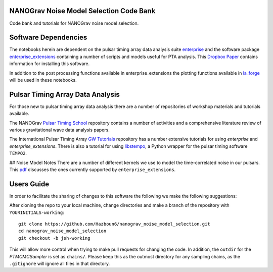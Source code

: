 NANOGrav Noise Model Selection Code Bank
----------------------------------------

Code bank and tutorials for NANOGrav noise model selection.

Software Dependencies
---------------------

The notebooks herein are dependent on the pulsar timing array data analysis suite
`enterprise <https://github.com/nanograv/enterprise>`_ and the software package
`enterprise_extensions <https://github.com/stevertaylor/enterprise_extensions>`_
containing a number of scripts and models useful for PTA analysis. This
`Dropbox Paper <https://paper.dropbox.com/doc/So-you-want-to-install-enterprise--AjVKn5a1QX594YH31gj5ymUkAQ-uhmTCxW0wm7mkCaanMwtx>`_
contains information for installing this software.

In addition to the post processing functions available in enterprise_extensions
the plotting functions available in
`la_forge <https://github.com/Hazboun6/la_forge>`_ will be used in these notebooks.

Pulsar Timing Array Data Analysis
---------------------------------

For those new to pulsar timing array data analysis there are a number of
repositories of workshop materials and tutorials available.

The NANOGrav
`Pulsar Timing School <https://github.com/nanograv/pulsar_timing_school>`_
repository contains a number of activities and a comprehensive literature review
of various gravitational wave data analysis papers.

The International Pulsar Timing Array
`GW Tutorials <https://github.com/ipta/gwa_tutorials>`_ repository has a number
extensive tutorials for using `enterprise` and `enterprise_extensions`. There is
also a tutorial for using `libstempo <https://github.com/vallis/libstempo>`_, a Python
wrapper for the pulsar timing software ``TEMPO2``.

## Noise Model Notes
There are a number of different kernels we use to model the time-correlated
noise in our pulsars. This
`pdf <https://raw.githubusercontent.com/Hazboun6/nanograv_noise_model_selection/master/Enterprise_Noise_Model_Notes.pdf>`_
discusses the ones currently supported by
``enterprise_extensions``.

Users Guide
-----------
In order to facilitate the sharing of changes to this software the following we
make the following suggestions:

After cloning the repo to your local machine, change directories and make a branch
of the repository with ``YOURINITIALS-working``:
::

    git clone https://github.com/Hazboun6/nanograv_noise_model_selection.git
    cd nanograv_noise_model_selection
    git checkout -b jsh-working

This will allow more control when trying to make pull requests for changing the
code. In addition, the ``outdir`` for the `PTMCMCSampler` is set as
``chains/``. Please keep this as the outmost directory for any sampling
chains, as the ``.gitignore`` will ignore all files in that directory.
